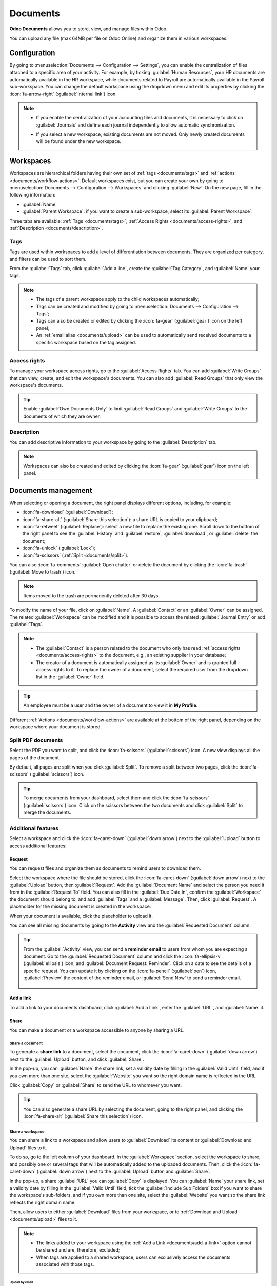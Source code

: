 =========
Documents
=========

**Odoo Documents** allows you to store, view, and manage files within Odoo.

You can upload any file (max 64MB per file on Odoo Online) and organize them in various workspaces.

.. seealso::
   - `Odoo Documents: product page <https://www.odoo.com/app/documents>`_
   - `Odoo Tutorials: Documents basics [video] <https://www.odoo.com/slides/slide/documents-basics-6841?fullscreen=1>`_
   - `Odoo Tutorials: Using Documents with your Accounting App [video] <https://www.odoo.com/slides/slide/accounting-integration-and-workflow-actions-6853?fullscreen=1>`_

Configuration
=============

By going to :menuselection:`Documents --> Configuration --> Settings`, you can enable the
centralization of files attached to a specific area of your activity. For example, by ticking
:guilabel:`Human Resources`, your HR documents are automatically available in the HR workspace,
while documents related to Payroll are automatically available in the Payroll sub-workspace. You
can change the default workspace using the dropdown menu and edit its properties by clicking the
:icon:`fa-arrow-right` (:guilabel:`Internal link`) icon.

.. image:: documents/files-centralization.png
   :alt: Enable the centralization of files attached to a specific area of your activity.

.. note::
   - If you enable the centralization of your accounting files and documents, it is necessary to
     click on :guilabel:`Journals` and define each journal independently to allow automatic
     synchronization.

     .. image:: documents/accounting-files-centralization.png
        :alt: Enable the centralization of files attached to your accounting.

   - If you select a new workspace, existing documents are not moved. Only newly created documents
     will be found under the new workspace.

.. _documents/workspaces:

Workspaces
==========

Workspaces are hierarchical folders having their own set of :ref:`tags <documents/tags>`
and :ref:`actions <documents/workflow-actions>`. Default workspaces exist, but you can create your
own by going to :menuselection:`Documents --> Configuration --> Workspaces` and clicking
:guilabel:`New`. On the new page, fill in the following information:

- :guilabel:`Name`
- :guilabel:`Parent Workspace`: if you want to create a sub-workspace, select its :guilabel:`Parent
  Workspace`.

Three tabs are available: :ref:`Tags <documents/tags>`,
:ref:`Access Rights <documents/access-rights>`, and :ref:`Description <documents/description>`.

.. _documents/tags:

Tags
----

Tags are used within workspaces to add a level of differentiation between documents. They are
organized per category, and filters can be used to sort them.

From the :guilabel:`Tags` tab, click :guilabel:`Add a line`, create the :guilabel:`Tag Category`,
and :guilabel:`Name` your tags.

.. note::
   - The tags of a parent workspace apply to the child workspaces automatically;
   - Tags can be created and modified by going to :menuselection:`Documents --> Configuration -->
     Tags`;
   - Tags can also be created or edited by clicking the :icon:`fa-gear` (:guilabel:`gear`) icon on
     the left panel;
   - An :ref:`email alias <documents/upload>` can be used to automatically send received documents
     to a specific workspace based on the tag assigned.

.. _documents/access-rights:

Access rights
-------------

To manage your workspace access rights, go to the :guilabel:`Access Rights` tab. You can add
:guilabel:`Write Groups` that can view, create, and edit the workspace's documents. You can also add
:guilabel:`Read Groups` that only view the workspace's documents.

.. tip::
   Enable :guilabel:`Own Documents Only` to limit :guilabel:`Read Groups` and
   :guilabel:`Write Groups` to the documents of which they are owner.

.. _documents/description:

Description
-----------

You can add descriptive information to your workspace by going to the :guilabel:`Description` tab.

.. note::
   Workspaces can also be created and edited by clicking the :icon:`fa-gear` (:guilabel:`gear`) icon
   on the left panel.

.. _documents/management:

Documents management
====================

When selecting or opening a document, the right panel displays different options, including, for
example:

- :icon:`fa-download` (:guilabel:`Download`);
- :icon:`fa-share-alt` (:guilabel:`Share this selection`): a share URL is copied to your clipboard;
- :icon:`fa-retweet` (:guilabel:`Replace`): select a new file to replace the existing one. Scroll
  down to the bottom of the right panel to see the :guilabel:`History` and :guilabel:`restore`,
  :guilabel:`download`, or :guilabel:`delete` the document;
- :icon:`fa-unlock` (:guilabel:`Lock`);
- :icon:`fa-scissors` (:ref:`Split <documents/split>`).

You can also :icon:`fa-comments` :guilabel:`Open chatter` or delete the document by clicking the
:icon:`fa-trash` (:guilabel:`Move to trash`) icon.

.. note::
   Items moved to the trash are permanently deleted after 30 days.

To modify the name of your file, click on :guilabel:`Name`. A :guilabel:`Contact` or an
:guilabel:`Owner` can be assigned. The related :guilabel:`Workspace` can be modified and it is
possible to access the related :guilabel:`Journal Entry` or add :guilabel:`Tags`.

.. note::
   - The :guilabel:`Contact` is a person related to the document who only has read
     :ref:`access rights <documents/access-rights>` to the document, e.g., an existing supplier in
     your database;
   - The creator of a document is automatically assigned as its :guilabel:`Owner` and is granted
     full access rights to it. To replace the owner of a document, select the required user from the
     dropdown list in the :guilabel:`Owner` field.

.. tip::
   An employee must be a user and the owner of a document to view it in **My Profile**.

Different :ref:`Actions <documents/workflow-actions>` are available at the bottom of the right
panel, depending on the workspace where your document is stored.

.. _documents/split:

Split PDF documents
-------------------

Select the PDF you want to split, and click the :icon:`fa-scissors` (:guilabel:`scissors`) icon. A
new view displays all the pages of the document.

By default, all pages are split when you click :guilabel:`Split`. To remove a split between two
pages, click the :icon:`fa-scissors` (:guilabel:`scissors`) icon.

.. image:: documents/split-pdf.png
   :alt: split your documents

.. tip::
   To merge documents from your dashboard, select them and click the :icon:`fa-scissors`
   (:guilabel:`scissors`) icon. Click on the scissors between the two documents and click
   :guilabel:`Split` to merge the documents.

Additional features
-------------------

Select a workspace and click the :icon:`fa-caret-down` (:guilabel:`down arrow`) next to the
:guilabel:`Upload` button to access additional features:

Request
~~~~~~~

You can request files and organize them as documents to remind users to download them.

Select the workspace where the file should be stored, click the :icon:`fa-caret-down`
(:guilabel:`down arrow`) next to the :guilabel:`Upload` button, then :guilabel:`Request`. Add the
:guilabel:`Document Name` and select the person you need it from in the :guilabel:`Request To`
field. You can also fill in the :guilabel:`Due Date In`, confirm the :guilabel:`Workspace` the
document should belong to, and add :guilabel:`Tags` and a :guilabel:`Message`. Then, click
:guilabel:`Request`. A placeholder for the missing document is created in the workspace.

When your document is available, click the placeholder to upload it.

You can see all missing documents by going to the **Activity** view and the :guilabel:`Requested
Document` column.

.. tip::
   From the :guilabel:`Activity` view, you can send a **reminder email** to users from whom you are
   expecting a document. Go to the :guilabel:`Requested Document` column and click the
   :icon:`fa-ellipsis-v` (:guilabel:`ellipsis`) icon, and :guilabel:`Document Request: Reminder`.
   Click on a date to see the details of a specific request. You can update it by clicking on the
   :icon:`fa-pencil` (:guilabel:`pen`) icon, :guilabel:`Preview` the content of the reminder email,
   or :guilabel:`Send Now` to send a reminder email.

      .. image:: documents/reminder-email.png
         :alt: send a reminder email from the Activity view

.. _documents/add-a-link:

Add a link
~~~~~~~~~~

To add a link to your documents dashboard, click :guilabel:`Add a Link`, enter the :guilabel:`URL`,
and :guilabel:`Name` it.

Share
~~~~~

You can make a document or a workspace accessible to anyone by sharing a URL.

Share a document
****************

To generate a **share link** to a document, select the document, click the :icon:`fa-caret-down`
(:guilabel:`down arrow`) next to the :guilabel:`Upload` button, and click :guilabel:`Share`.

In the pop-up, you can :guilabel:`Name` the share link, set a validity date by filling in the
:guilabel:`Valid Until` field, and if you own more than one site, select the :guilabel:`Website` you
want so the right domain name is reflected in the URL.

Click :guilabel:`Copy` or :guilabel:`Share` to send the URL to whomever you want.

.. tip::
   You can also generate a share URL by selecting the document, going to the right panel, and
   clicking the :icon:`fa-share-alt` (:guilabel:`Share this selection`) icon.

Share a workspace
*****************

You can share a link to a workspace and allow users to :guilabel:`Download` its content or
:guilabel:`Download and Upload` files to it.

To do so, go to the left column of your dashboard. In the :guilabel:`Workspace` section, select the
workspace to share, and possibly one or several tags that will be automatically added to the
uploaded documents. Then, click the :icon:`fa-caret-down` (:guilabel:`down arrow`) next to the
:guilabel:`Upload` button and :guilabel:`Share`.

In the pop-up, a share :guilabel:`URL` you can :guilabel:`Copy` is displayed. You can
:guilabel:`Name` your share link, set a validity date by filling in the :guilabel:`Valid Until`
field, tick the :guilabel:`Include Sub Folders` box if you want to share the workspace's
sub-folders, and if you own more than one site, select the :guilabel:`Website` you
want so the share link reflects the right domain name.

Then, allow users to either :guilabel:`Download` files from your workspace, or to :ref:`Download and
Upload <documents/upload>` files to it.

.. Note::
   - The links added to your workspace using the :ref:`Add a Link <documents/add-a-link>` option
     cannot be shared and are, therefore, excluded;
   - When tags are applied to a shared workspace, users can exclusively access the documents
     associated with those tags.

.. _documents/upload:

Upload by email
^^^^^^^^^^^^^^^

Select the :guilabel:`Download and Upload` option to enable users to upload their files to your
workspace using an :guilabel:`Email Alias`. To create the email alias, enter its name in the
:guilabel:`Email Alias` field. The :doc:`domain name <../general/email_communication>` should be set
by default, but you can modify it by clicking it.

The documents sent to this email alias are uploaded to the workspace using the chosen
:ref:`tags <documents/tags>`.

.. note::
   - By default, the :guilabel:`Document Owner` is the person who uploads a file to a workspace, but
     you can select another user. You can also set a :guilabel:`Contact`, usually an external
     person, such as a partner.
   - Enable :guilabel:`Create a new activity` to automatically create an activity when a document is
     uploaded. Select the :guilabel:`Activity type` from the dropdown list and set the
     :guilabel:`Due Date In` field. You can also add a :guilabel:`Summary` and a
     :guilabel:`Responsible` person assigned to the activity.

.. tip::
   Go to :menuselection:`Configuration --> Share & Emails` to see and manage your share links.
   Select a line and click :guilabel:`Delete` to disable the URL. People who have received this
   link will no longer be able to access the document(s) or workspace.

New spreadsheet
~~~~~~~~~~~~~~~

To create a new :doc:`spreadsheet <spreadsheet>`, click :guilabel:`New Spreadsheet`. You can select
a :guilabel:`Blank spreadsheet` or an :doc:`existing template <spreadsheet/templates>`.

.. _documents/workflow-actions:

Workflow actions
================

Workflow actions help manage documents and overall business operations. These are automated actions
that can be created and customized for each workspace. With a single click you can, for example,
create, move, sign, add tags to a document, and process bills.

When a document meets the set criteria, these workflow actions appear on the right panel.

Create workflow actions
-----------------------

To update an existing workflow action or create a new one, go to :menuselection:`Documents -->
Configuration --> Actions` and click :guilabel:`New`.

.. note::
   An action applies to all **sub-workspaces** under the :guilabel:`Related Workspace` you selected.

Set the conditions
------------------

Define the :guilabel:`Action Name` and then set the conditions that trigger the appearance of the
:icon:`fa-play` (:guilabel:`play`) icon on the right-side panel when selecting a file.

There are three basic types of conditions you can set:

#. :guilabel:`Tags`: you can use the :guilabel:`Contains` and :guilabel:`Does not contain`
   conditions, meaning the files *must have* or *must not have* the tags set here;

#. :guilabel:`Contact`: the files must be associated with the contact set here;

#. :guilabel:`Owner`: the files must be associated with the owner set here.

.. image:: documents/basic-condition-example.png
   :alt: Example of a workflow action's basic condition in Odoo Documents

.. tip::
   If you do not set any conditions, the action button appears for all files inside the selected
   workspace.

Advanced condition type: domain
~~~~~~~~~~~~~~~~~~~~~~~~~~~~~~~

.. important::
   It is recommended to have some knowledge of Odoo development to configure *Domain* filters
   properly.

The :ref:`developer mode <developer-mode>` needs to be activated to access the :guilabel:`Domain`
condition from the :guilabel:`Actions` tab. Once done, select the :guilabel:`Domain` condition type
and click :guilabel:`New Rule`.

To create a rule, you typically select a :guilabel:`field`, an :guilabel:`operator`, and a
:guilabel:`value`. For example, if you want to add a workflow action to all the PDF files inside a
workspace, set the :guilabel:`field` to *Mime Type*, the :guilabel:`operator` to *contains*, and the
pdf :guilabel:`value`.

.. image:: documents/domain-condition-example.png
   :alt: Example of a workflow action's domain condition in Odoo Documents

Click the :icon:`fa-plus` (:guilabel:`Add New Rule`) icon and the :icon:`fa-sitemap`
(:guilabel:`Add branch`) icon to add conditions and sub-conditions. You can then specify if your
rule should match :guilabel:`all` or :guilabel:`any` conditions. You can also edit the rule directly
using the :guilabel:`Code editor`.

Configure the actions
---------------------

Select the :guilabel:`Actions` tab to set up your action. You can simultaneously:

- **Move to Workspace**: move the file to any workspace;
- **Create**: create one of the following items attached to the file in your database:

  - **Link to record**: create a link between a document and a record from a specific model;
  - **Product template**: create a product you can edit directly;
  - **Task**: create a Project task you can edit directly;
  - **Signature PDF template**: create a new Sign template to send out;
  - **PDF to sign**: create a Sign template to sign directly;
  - **Applicant**: create a new HR application you can edit directly;
  - **Vendor bill**: create a vendor bill using OCR and AI to scrape information from the file
    content;
  - **Customer invoice**: create an invoice using OCR and AI to scrape information from the file;
  - **Vendor credit note**: create a vendor credit note using OCR and AI to scrape information
    from the file;
  - **Credit note**: create a customer credit note using OCR and AI to scrape information from the
    file;
  - **Miscellaneous Operations**: create an entry in the Miscellaneous Operations journal;
  - **Bank Statement**: import a bank statement;
  - **Purchase Receipt**: create a vendor receipt;
  - **Expense**: create an HR expense.

- **Set Contact**: add a contact to the file, or replace an existing contact with a new one;
- **Set Owner**: add an owner to the file, or replace an existing owner with a new one;
- **Set Tags**: add, remove, and replace any number of tags;
- **Activities - Mark all as Done**: mark all activities linked to the file as done;
- **Activities - Schedule Activity**: create a new activity linked to the file as configured in
  the action. You can choose to set the activity on the document owner.

.. image:: documents/workflow-action-example.png
   :alt: Example of a workflow action Odoo Documents

Digitize documents with AI and optical character recognition (OCR)
==================================================================

Documents available in the Finance workspace can be digitized. Select the document to digitize,
click :guilabel:`Create Bill`, :guilabel:`Create Customer Invoice`, or
:guilabel:`Create credit note`, and then click :guilabel:`Send for Digitization`.

.. seealso::
   :doc:`AI-powered document digitization <../finance/accounting/vendor_bills/invoice_digitization>`
